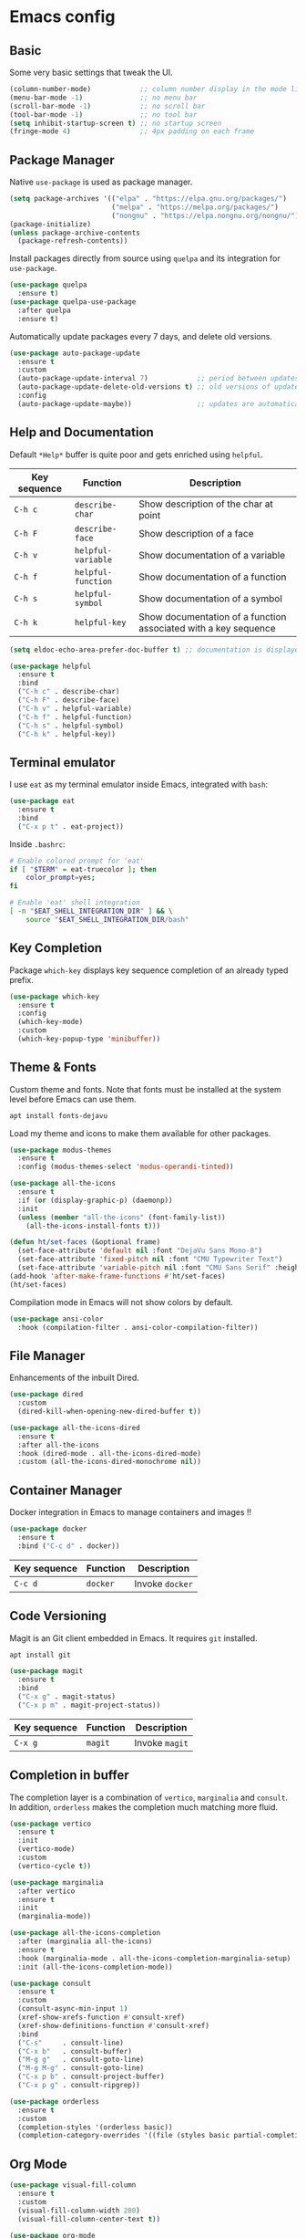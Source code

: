* Emacs config

** Basic

Some very basic settings that tweak the UI.

#+BEGIN_SRC emacs-lisp
  (column-number-mode)            ;; column number display in the mode line
  (menu-bar-mode -1)              ;; no menu bar
  (scroll-bar-mode -1)            ;; no scroll bar
  (tool-bar-mode -1)              ;; no tool bar
  (setq inhibit-startup-screen t) ;; no startup screen
  (fringe-mode 4)                 ;; 4px padding on each frame
#+END_SRC

** Package Manager

Native ~use-package~ is used as package manager.

#+BEGIN_SRC emacs-lisp
  (setq package-archives '(("elpa" . "https://elpa.gnu.org/packages/")
                           ("melpa" . "https://melpa.org/packages/")
                           ("nongnu" . "https://elpa.nongnu.org/nongnu/")))
  (package-initialize)
  (unless package-archive-contents
    (package-refresh-contents))
#+END_SRC

Install packages directly from source using ~quelpa~ and its integration for ~use-package~.

#+BEGIN_SRC emacs-lisp
  (use-package quelpa
    :ensure t)
  (use-package quelpa-use-package
    :after quelpa
    :ensure t)
#+END_SRC

Automatically update packages every 7 days, and delete old versions.

#+BEGIN_SRC emacs-lisp
  (use-package auto-package-update
    :ensure t
    :custom 
    (auto-package-update-interval 7)            ;; period between updates is 7 days
    (auto-package-update-delete-old-versions t) ;; old versions of updated packages are removed
    :config
    (auto-package-update-maybe))                ;; updates are automatically made according to the interval
#+END_SRC

** Help and Documentation

Default ~*Help*~ buffer is quite poor and gets enriched using ~helpful~.

| Key sequence | Function           | Description                                                     |
|--------------+--------------------+-----------------------------------------------------------------|
| ~C-h c~      | ~describe-char~    | Show description of the char at point                           |
| ~C-h F~      | ~describe-face~    | Show description of a face                                      |
| ~C-h v~      | ~helpful-variable~ | Show documentation of a variable                                |
| ~C-h f~      | ~helpful-function~ | Show documentation of a function                                |
| ~C-h s~      | ~helpful-symbol~   | Show documentation of a symbol                                  |
| ~C-h k~      | ~helpful-key~      | Show documentation of a function associated with a key sequence |

#+BEGIN_SRC emacs-lisp
  (setq eldoc-echo-area-prefer-doc-buffer t) ;; documentation is displayed in ElDoc buffer, if available

  (use-package helpful
    :ensure t
    :bind
    ("C-h c" . describe-char)
    ("C-h F" . describe-face)
    ("C-h v" . helpful-variable)
    ("C-h f" . helpful-function)
    ("C-h s" . helpful-symbol)
    ("C-h k" . helpful-key))
#+END_SRC

** Terminal emulator

I use ~eat~ as my terminal emulator inside Emacs, integrated with ~bash~:

#+BEGIN_SRC emacs-lisp
  (use-package eat
    :ensure t
    :bind
    ("C-x p t" . eat-project))
#+END_SRC

Inside ~.bashrc~:

#+BEGIN_SRC sh
  # Enable colored prompt for 'eat'
  if [ "$TERM" = eat-truecolor ]; then
      color_prompt=yes;
  fi

  # Enable 'eat' shell integration
  [ -n "$EAT_SHELL_INTEGRATION_DIR" ] && \
      source "$EAT_SHELL_INTEGRATION_DIR/bash"
#+END_SRC

** Key Completion

Package ~which-key~ displays key sequence completion of an already typed prefix.

#+BEGIN_SRC emacs-lisp
  (use-package which-key
    :ensure t
    :config
    (which-key-mode)
    :custom
    (which-key-popup-type 'minibuffer))
#+END_SRC

** Theme & Fonts

Custom theme and fonts. Note that fonts must be installed at the system level before Emacs can use them.

#+BEGIN_SRC sh
  apt install fonts-dejavu
#+END_SRC

Load my theme and icons to make them available for other packages.

#+BEGIN_SRC emacs-lisp
  (use-package modus-themes
    :ensure t
    :config (modus-themes-select 'modus-operandi-tinted))

  (use-package all-the-icons
    :ensure t
    :if (or (display-graphic-p) (daemonp))
    :init
    (unless (member "all-the-icons" (font-family-list))
      (all-the-icons-install-fonts t)))

  (defun ht/set-faces (&optional frame)
    (set-face-attribute 'default nil :font "DejaVu Sans Mono-8")
    (set-face-attribute 'fixed-pitch nil :font "CMU Typewriter Text")
    (set-face-attribute 'variable-pitch nil :font "CMU Sans Serif" :height 100))
  (add-hook 'after-make-frame-functions #'ht/set-faces)
  (ht/set-faces)
#+END_SRC

Compilation mode in Emacs will not show colors by default.

#+BEGIN_SRC emacs-lisp
  (use-package ansi-color
    :hook (compilation-filter . ansi-color-compilation-filter))
#+END_SRC

** File Manager

Enhancements of the inbuilt Dired.

#+BEGIN_SRC emacs-lisp
  (use-package dired
    :custom
    (dired-kill-when-opening-new-dired-buffer t))

  (use-package all-the-icons-dired
    :ensure t
    :after all-the-icons
    :hook (dired-mode . all-the-icons-dired-mode)
    :custom (all-the-icons-dired-monochrome nil))
#+END_SRC

** Container Manager

Docker integration in Emacs to manage containers and images !!

#+BEGIN_SRC emacs-lisp
  (use-package docker
    :ensure t
    :bind ("C-c d" . docker))
#+END_SRC

| Key sequence | Function | Description     |
|--------------+----------+-----------------|
| ~C-c d~      | ~docker~ | Invoke ~docker~ |

** Code Versioning

Magit is an Git client embedded in Emacs. It requires ~git~ installed.

#+BEGIN_SRC sh
  apt install git
#+END_SRC

#+BEGIN_SRC emacs-lisp
  (use-package magit
    :ensure t
    :bind
    ("C-x g" . magit-status)
    ("C-x p m" . magit-project-status))
#+END_SRC

| Key sequence | Function | Description    |
|--------------+----------+----------------|
| ~C-x g~      | ~magit~  | Invoke ~magit~ |

** Completion in buffer

The completion layer is a combination of ~vertico~, ~marginalia~ and ~consult~. In addition, ~orderless~ makes the completion much matching more fluid.

#+BEGIN_SRC emacs-lisp
  (use-package vertico
    :ensure t
    :init
    (vertico-mode)
    :custom
    (vertico-cycle t))

  (use-package marginalia
    :after vertico
    :ensure t
    :init
    (marginalia-mode))

  (use-package all-the-icons-completion
    :after (marginalia all-the-icons)
    :ensure t
    :hook (marginalia-mode . all-the-icons-completion-marginalia-setup)
    :init (all-the-icons-completion-mode))

  (use-package consult
    :ensure t
    :custom
    (consult-async-min-input 1)
    (xref-show-xrefs-function #'consult-xref)
    (xref-show-definitions-function #'consult-xref)
    :bind
    ("C-s"     . consult-line)
    ("C-x b"   . consult-buffer)
    ("M-g g"   . consult-goto-line)
    ("M-g M-g" . consult-goto-line)
    ("C-x p b" . consult-project-buffer)
    ("C-x p g" . consult-ripgrep))

  (use-package orderless
    :ensure t
    :custom
    (completion-styles '(orderless basic))
    (completion-category-overrides '((file (styles basic partial-completion)))))
#+END_SRC

** Org Mode

#+BEGIN_SRC emacs-lisp
  (use-package visual-fill-column
    :ensure t
    :custom
    (visual-fill-column-width 200)
    (visual-fill-column-center-text t))

  (use-package org-mode
    :after visual-fill-column
    :mode ("\\.org$")
    :custom-face
    (org-level-1 ((t (:height 1.2))))
    (org-level-2 ((t (:height 1.1))))
    (org-level-3 ((t (:height 1.05))))
    (org-level-4 ((t (:height 1.0))))
    (org-level-5 ((t (:height 1.1))))
    (org-level-6 ((t (:height 1.1))))
    (org-code ((t (:inherit (shadow fixed-pitch) :height 1.2))))
    (org-block ((t (:inherit fixed-pitch :height 1.2))))
    (org-table ((t (:inherit fixed-pitch :height 1.2))))
    (org-block-begin-line ((t (:inherit (font-lock-comment-face fixed-pitch) :height 1.3 :weight bold))))
    :hook
    (org-mode . variable-pitch-mode)          ;; use variable pitch fonts by default
    (org-mode . visual-line-fill-column-mode) ;; wrap lines within the document
    (org-mode . org-indent-mode))
#+END_SRC

Enable source code blocks evalutation for some languages:

#+BEGIN_SRC emacs-lisp
  (org-babel-do-load-languages
        'org-babel-load-languages
        '((emacs-lisp . t)
          (js . t)))
#+END_SRC

** IDE

Packages that I use to turn Emacs into a powerful IDE ! It mainly consists of Eglot + Tree-Sitter, that are now both builtin in Emacs 29, along with the language syntax packages. Because Eglot is an LSP client, it requires LSP servers to be installed and running.

#+BEGIN_SRC emacs-lisp
  ;; make sure binaries are in the `PATH` env, so LSP servers get started successfully
  (use-package exec-path-from-shell
    :ensure t
    :config
    (when (or (memq window-system '(mac ns x)) (daemonp))
      (exec-path-from-shell-initialize)))

  (use-package eglot
    :custom
    (indent-tabs-mode nil)
    :config
    (add-to-list 'eglot-server-programs
                 '(solidity-mode . ("nomicfoundation-solidity-language-server" "--stdio")))
    (add-to-list 'eglot-server-programs
                 '(cairo-mode . ("scarb" "cairo-language-server"))))

  (use-package treesit-auto
    :ensure t
    :demand t
    :custom
    (treesit-auto-install t)
    :config
    (global-treesit-auto-mode))

  (use-package corfu
    :ensure t
    :init
    (global-corfu-mode)
    :custom
    (corfu-cycle t)
    (corfu-auto t))
#+END_SRC

*** Rust

#+BEGIN_SRC emacs-lisp
  (use-package rust-ts-mode
    :mode "\\.rs"
    :hook
    (rust-ts-mode . eglot-ensure))
#+END_SRC

*** Cairo

#+BEGIN_SRC emacs-lisp
  (define-derived-mode cairo-mode rust-ts-mode "Major mode for editing Cairo")
  (use-package cairo-mode
    :mode "\\.cairo"
    :hook
    (cairo-mode . eglot-ensure))
#+END_SRC

*** Solidity

#+BEGIN_SRC emacs-lisp
  (use-package solidity-mode
    :ensure t
    :mode "\\.sol"
    :hook
    (solidity-mode . eglot-ensure))
#+END_SRC

*** Typescript

#+BEGIN_SRC emacs-lisp
  (use-package typescript-ts-mode
    :mode "\\.ts"
    :hook
    (typescript-ts-mode . eglot-ensure))
#+END_SRC

*** Javascript

#+BEGIN_SRC emacs-lisp
  (use-package js-mode
    :mode "\\.js"
    :hook
    (js-ts-mode . eglot-ensure))
#+END_SRC

*** ESLint support

#+BEGIN_SRC emacs-lisp
  (use-package eslint-rc
    :ensure t
    :custom
    (eslint-rc-use-eslintignore nil)
    :hook
    ((js-ts-mode . eslint-rc-mode) (typescript-ts-mode . eslint-rc-mode)))
#+END_SRC

*** JSON

#+BEGIN_SRC emacs-lisp
  (use-package json-ts-mode
    :mode ("\\.json" "\\.eslintrc")
    :hook
    (json-ts-mode . eglot-ensure))
#+END_SRC

*** YAML

#+BEGIN_SRC emacs-lisp
  (use-package yaml-ts-mode
    :mode ("\\.yaml" "\\.yml")
    :hook
    (yaml-ts-mode . eglot-ensure))
#+END_SRC

*** Markdown

#+BEGIN_SRC emacs-lisp
  (use-package markdown-mode
    :ensure t
    :mode "\\.md"
    :custom-face
    (markdown-pre-face ((t (:inherit org-block))))
    (markdown-inline-code-face ((t (:inherit org-code))))
    (markdown-url-face ((t (:inherit org-link))))
    (markdown-table-face ((t (:inherit org-table))))
    (markdown-header-face-1 ((t (:inherit org-level-1))))
    (markdown-header-face-2 ((t (:inherit org-level-2))))
    (markdown-header-face-3 ((t (:inherit org-level-3))))
    (markdown-header-face-4 ((t (:inherit org-level-4))))
    (markdown-header-face-5 ((t (:inherit org-level-5))))
    (markdown-header-face-6 ((t (:inherit org-level-6))))
    :hook
    (markdown-mode . variable-pitch-mode)          ;; use variable pitch fonts by default
    (markdown-mode . visual-line-fill-column-mode) ;; wrap lines within the document
    (markdown-mode . eglot-ensure))
#+END_SRC

*** Java

#+BEGIN_SRC emacs-lisp
  (use-package java-ts-mode
    :mode "\\.java"
    :hook
    (java-ts-mode . eglot-ensure))
#+END_SRC

*** Python

#+BEGIN_SRC emacs-lisp
  (use-package python-ts-mode
    :mode "\\.py"
    :hook
    (python-ts-mode . eglot-ensure))
#+END_SRC

*** C

#+BEGIN_SRC emacs-lisp
  (use-package c-ts-mode
    :mode ("\\.c$" "\\.h$")
    :hook
    (c-ts-mode . eglot-ensure))
#+END_SRC

*** C++

#+BEGIN_SRC emacs-lisp
  (use-package c++-ts-mode
    :mode ("\\.cpp$" "\\.hpp$")
    :hook
    (c++-ts-mode . eglot-ensure))
#+END_SRC

** Miscellaneous

Here are some configurations that do not fit in any particular sections.

- Highlight the line at point if buffer is readonly

#+BEGIN_SRC emacs-lisp
  (defun ht/highlight-if-read-only ()
    "Highlight the current line if buffer is read only"
    (interactive)
    (hl-line-mode (if buffer-read-only 1 -1)))
  (add-hook 'read-only-mode-hook 'ht/highlight-if-read-only)
#+END_SRC

- Enable multiple cursors

#+BEGIN_SRC emacs-lisp
  (use-package multiple-cursors
    :ensure t)
#+END_SRC
